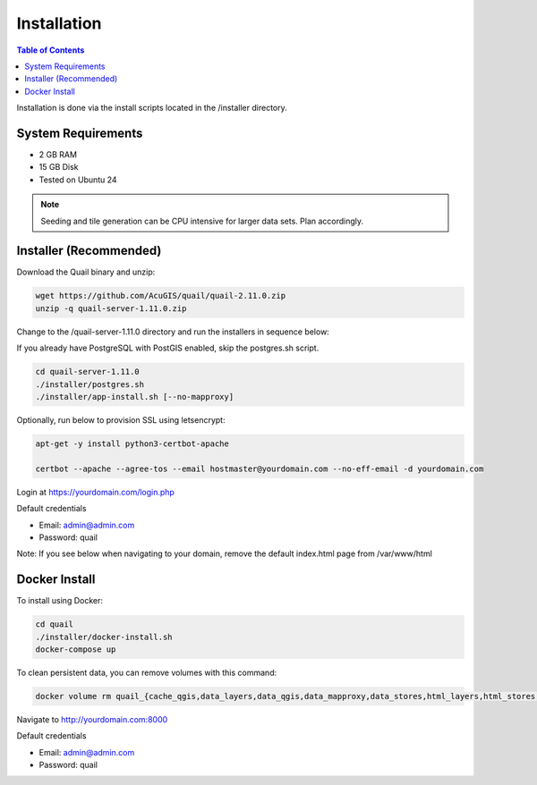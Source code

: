 .. This is a comment. Note how any initial comments are moved by
   transforms to after the document title, subtitle, and docinfo.

.. demo.rst from: http://docutils.sourceforge.net/docs/user/rst/demo.txt

.. |EXAMPLE| image:: static/yi_jing_01_chien.jpg
   :width: 1em

************
Installation
************

.. contents:: Table of Contents

Installation is done via the install scripts located in the /installer directory.

System Requirements
=======================
* 2 GB RAM
* 15 GB Disk
* Tested on Ubuntu 24

.. note::
    Seeding and tile generation can be CPU intensive for larger data sets.  Plan accordingly.


Installer (Recommended)
=======================

Download the Quail binary and unzip:

.. code-block:: console

    wget https://github.com/AcuGIS/quail/quail-2.11.0.zip
    unzip -q quail-server-1.11.0.zip
    

Change to the /quail-server-1.11.0 directory and run the installers in sequence below:

If you already have PostgreSQL with PostGIS enabled, skip the postgres.sh script.

.. code-block:: console
 
    cd quail-server-1.11.0
    ./installer/postgres.sh
    ./installer/app-install.sh [--no-mapproxy]


Optionally, run below to provision SSL using letsencrypt:

.. code-block:: console

   apt-get -y install python3-certbot-apache

   certbot --apache --agree-tos --email hostmaster@yourdomain.com --no-eff-email -d yourdomain.com


Login at https://yourdomain.com/login.php

Default credentials

* Email:  admin@admin.com
* Password: quail

.. image:: _static/quail-login-page.png

Note: If you see below when navigating to your domain, remove the default index.html page from /var/www/html

.. image:: error-page.png


Docker Install
=======================

To install using Docker:

.. code-block:: console

    cd quail
    ./installer/docker-install.sh
    docker-compose up

To clean persistent data, you can remove volumes with this command:

.. code-block:: console

    docker volume rm quail_{cache_qgis,data_layers,data_qgis,data_mapproxy,data_stores,html_layers,html_stores,pg_data,www_cache}

Navigate to http://yourdomain.com:8000

Default credentials

* Email:  admin@admin.com
* Password: quail











